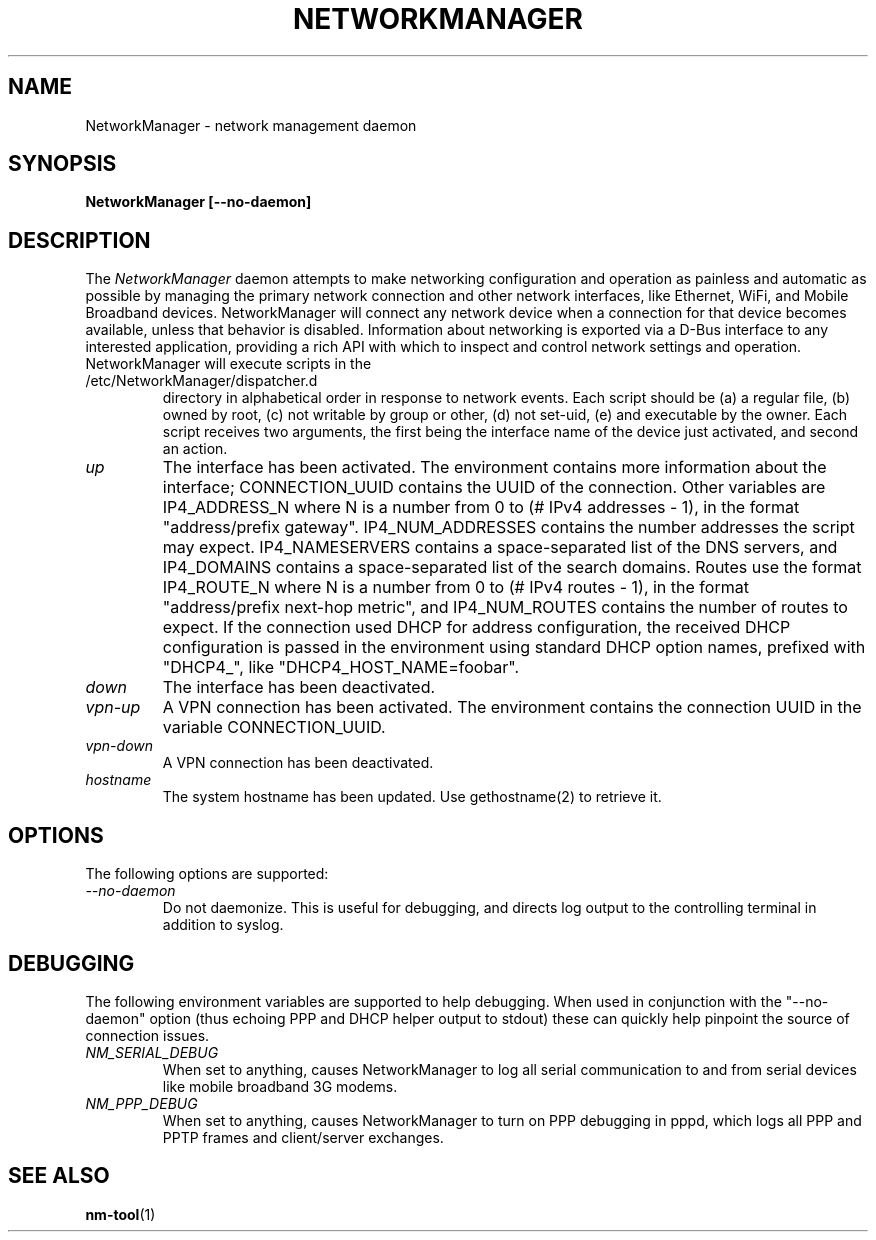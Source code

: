 .\" NetworkManager(8) manual page
.\"
.\" Copyright (C) 2005 - 2009 Red Hat, Inc.
.\" Copyright (C) 2005 - 2009 Novell, Inc.
.\" Copyright (C) 2005 Robert Love
.\"
.TH NETWORKMANAGER "8"
.SH NAME
NetworkManager \- network management daemon
.SH SYNOPSIS
.B NetworkManager [\-\-no-daemon]
.SH DESCRIPTION
The \fINetworkManager\fP daemon attempts to make  networking configuration and
operation as painless and automatic as possible by managing the primary network
connection and other network interfaces, like Ethernet, WiFi, and Mobile
Broadband devices.  NetworkManager will connect any network device when a
connection for that device becomes available, unless that behavior is disabled.
Information about networking is exported via a D-Bus interface to any interested
application, providing a rich API with which to inspect and control network
settings and operation.
.TP
NetworkManager will execute scripts in the /etc/NetworkManager/dispatcher.d
directory in alphabetical order in response to network events.  Each script
should be (a) a regular file, (b) owned by root, (c) not writable by group or
other, (d) not set-uid, (e) and executable by the owner.  Each script receives
two arguments, the first being the interface name of the device just activated,
and second an action.
.TP
.I "up"
The interface has been activated.  The environment contains more information
about the interface; CONNECTION_UUID contains the UUID of the connection.  Other
variables are IP4_ADDRESS_N where N is a number from 0 to (# IPv4 addresses - 1),
in the format "address/prefix gateway".  IP4_NUM_ADDRESSES contains the number
addresses the script may expect.  IP4_NAMESERVERS contains a space-separated
list of the DNS servers, and IP4_DOMAINS contains a space-separated list of the
search domains.  Routes use the format IP4_ROUTE_N where N is a number from 0
to (# IPv4 routes - 1), in the format "address/prefix next-hop metric", and
IP4_NUM_ROUTES contains the number of routes to expect.  If the connection used
DHCP for address configuration, the received DHCP configuration is passed in the
environment using standard DHCP option names, prefixed with "DHCP4_", like
"DHCP4_HOST_NAME=foobar".
.TP
.I "down"
The interface has been deactivated.
.TP
.I "vpn-up"
A VPN connection has been activated.  The environment contains the connection
UUID in the variable CONNECTION_UUID.
.TP
.I "vpn-down"
A VPN connection has been deactivated.
.TP
.I "hostname"
The system hostname has been updated.  Use gethostname(2) to retrieve it.
.SH OPTIONS
The following options are supported:
.TP
.I "--no-daemon"
Do not daemonize.  This is useful for debugging, and directs log output to the
controlling terminal in addition to syslog.
.SH DEBUGGING
The following environment variables are supported to help debugging.  When used
in conjunction with the "--no-daemon" option (thus echoing PPP and DHCP helper
output to stdout) these can quickly help pinpoint the source of connection
issues.
.TP
.I "NM_SERIAL_DEBUG"
When set to anything, causes NetworkManager to log all serial communication to
and from serial devices like mobile broadband 3G modems.
.TP
.I "NM_PPP_DEBUG"
When set to anything, causes NetworkManager to turn on PPP debugging in pppd,
which logs all PPP and PPTP frames and client/server exchanges.
.SH SEE ALSO
.BR nm-tool (1)
